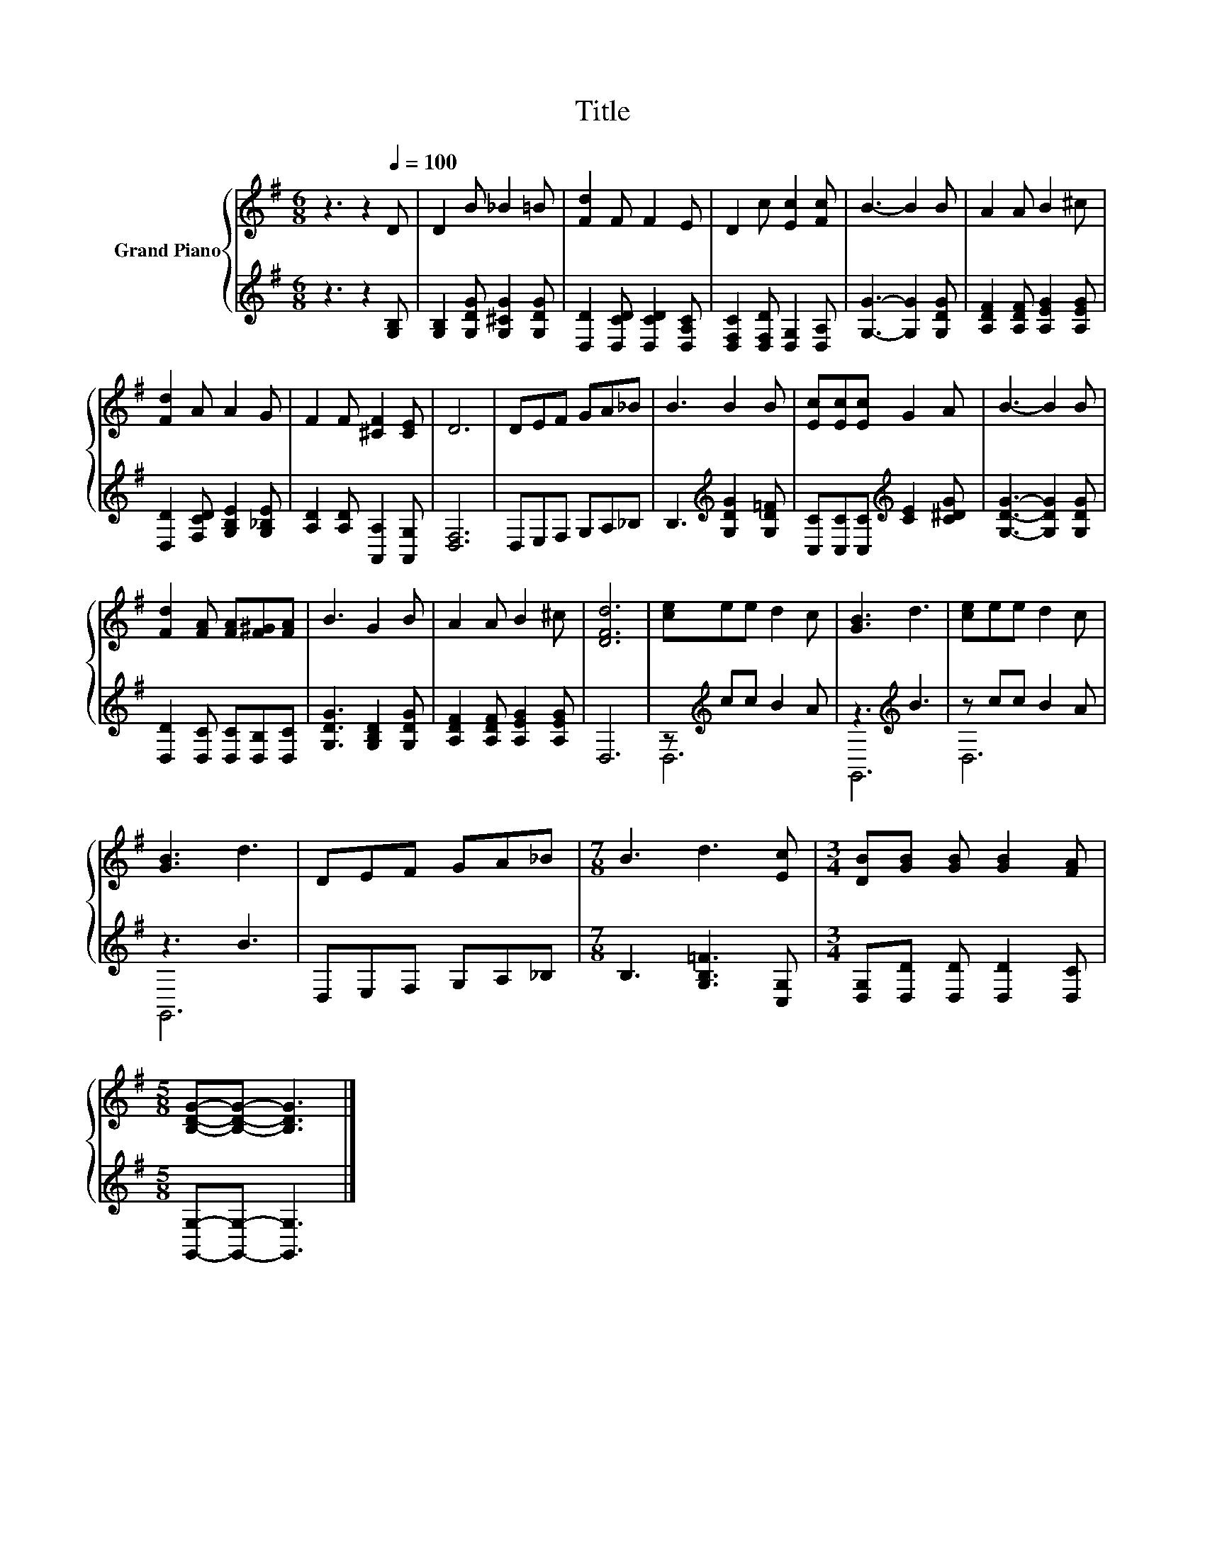X:1
T:Title
%%score { 1 | ( 2 3 ) }
L:1/8
M:6/8
K:G
V:1 treble nm="Grand Piano"
V:2 treble 
V:3 treble 
V:1
 z3 z2[Q:1/4=100] D | D2 B _B2 =B | [Fd]2 F F2 E | D2 c [Ec]2 [Fc] | B3- B2 B | A2 A B2 ^c | %6
 [Fd]2 A A2 G | F2 F [^CF]2 [CE] | D6 | DEF GA_B | B3 B2 B | [Ec][Ec][Ec] G2 A | B3- B2 B | %13
 [Fd]2 [FA] [FA][F^G][FA] | B3 G2 B | A2 A B2 ^c | [DFd]6 | [ce]ee d2 c | [GB]3 d3 | [ce]ee d2 c | %20
 [GB]3 d3 | DEF GA_B |[M:7/8] B3 d3 [Ec] |[M:3/4] [DB][GB] [GB] [GB]2 [FA] | %24
[M:5/8] [B,DG]-[B,DG]- [B,DG]3 |] %25
V:2
 z3 z2 [G,B,] | [G,B,]2 [G,DG] [G,^CG]2 [G,DG] | [D,D]2 [D,CD] [D,CD]2 [D,A,C] | %3
 [D,F,C]2 [D,F,D] [D,G,]2 [D,A,] | [G,G]3- [G,G]2 [G,DG] | [A,DF]2 [A,DF] [A,EG]2 [A,EG] | %6
 [D,D]2 [F,CD] [G,B,E]2 [G,_B,E] | [A,D]2 [A,D] [A,,A,]2 [A,,G,] | [D,F,]6 | D,E,F, G,A,_B, | %10
 B,3[K:treble] [G,DG]2 [G,D=F] | [C,C][C,C][C,C][K:treble] [CE]2 [C^DG] | [G,DG]3- [G,DG]2 [G,DG] | %13
 [D,D]2 [D,C] [D,C][D,B,][D,C] | [G,DG]3 [G,B,D]2 [G,DG] | [A,DF]2 [A,DF] [A,EG]2 [A,EG] | D,6 | %17
 z[K:treble] cc B2 A | z3[K:treble] B3 | z cc B2 A | z3 B3 | D,E,F, G,A,_B, | %22
[M:7/8] B,3 [G,B,=F]3 [C,G,] |[M:3/4] [D,G,][D,D] [D,D] [D,D]2 [D,C] | %24
[M:5/8] [G,,G,]-[G,,G,]- [G,,G,]3 |] %25
V:3
 x6 | x6 | x6 | x6 | x6 | x6 | x6 | x6 | x6 | x6 | x3[K:treble] x3 | x3[K:treble] x3 | x6 | x6 | %14
 x6 | x6 | x6 | D,6[K:treble] | G,,6[K:treble] | D,6 | G,,6 | x6 |[M:7/8] x7 |[M:3/4] x6 | %24
[M:5/8] x5 |] %25

